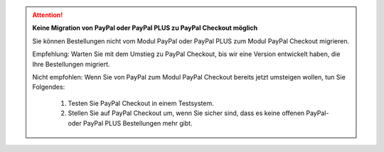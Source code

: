 .. ATTENTION::

   **Keine Migration von PayPal oder PayPal PLUS zu PayPal Checkout möglich**

   Sie können Bestellungen nicht vom Modul PayPal oder PayPal PLUS zum Modul PayPal Checkout migrieren.

   Empfehlung: Warten Sie mit dem Umstieg zu PayPal Checkout, bis wir eine Version entwickelt haben, die Ihre Bestellungen migriert.

   Nicht empfohlen: Wenn Sie von PayPal zum Modul PayPal Checkout bereits jetzt umsteigen wollen, tun Sie Folgendes:

      1. Testen Sie PayPal Checkout in einem Testsystem.
      2. Stellen Sie auf PayPal Checkout um, wenn Sie sicher sind, dass es keine offenen PayPal- oder PayPal PLUS Bestellungen mehr gibt.